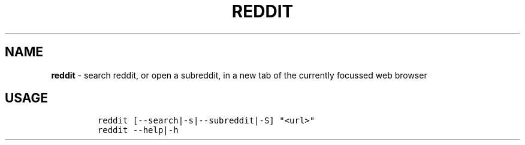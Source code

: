 .TH REDDIT 1 2021\-06\-01 Linux "User Manuals"
.hy
.SH NAME
.PP
\f[B]reddit\f[R] - search reddit, or open a subreddit, in a new tab of
the currently focussed web browser
.SH USAGE
.IP
.nf
\f[C]
reddit [--search|-s|--subreddit|-S] \[dq]<url>\[dq]
reddit --help|-h
\f[R]
.fi
